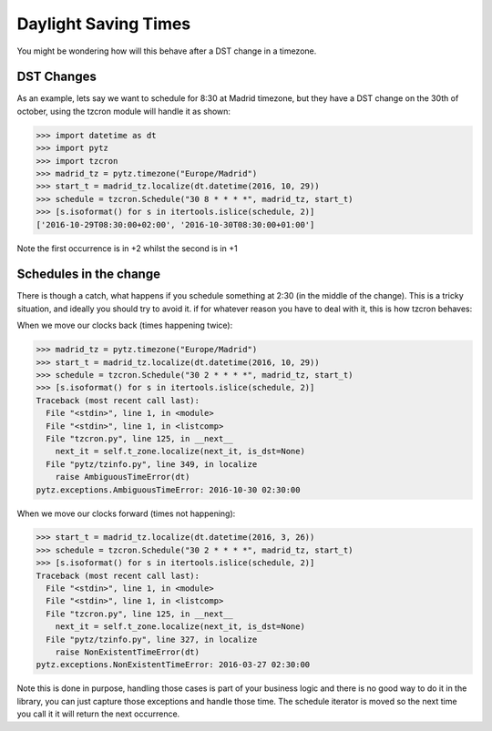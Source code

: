 Daylight Saving Times
#####################

You might be wondering how will this behave after a DST change in a timezone.

DST Changes
-----------

As an example, lets say we want to schedule for 8:30 at Madrid timezone, but they have
a DST change on the 30th of october, using the tzcron module will handle it as shown:

>>> import datetime as dt
>>> import pytz
>>> import tzcron
>>> madrid_tz = pytz.timezone("Europe/Madrid")
>>> start_t = madrid_tz.localize(dt.datetime(2016, 10, 29))
>>> schedule = tzcron.Schedule("30 8 * * * *", madrid_tz, start_t)
>>> [s.isoformat() for s in itertools.islice(schedule, 2)]
['2016-10-29T08:30:00+02:00', '2016-10-30T08:30:00+01:00']

Note the first occurrence is in +2 whilst the second is in +1

Schedules in the change
-----------------------

There is though a catch, what happens if you schedule something
at 2:30 (in the middle of the change). This is a tricky situation, and ideally
you should try to avoid it. if for whatever reason you have to deal with it,
this is how tzcron behaves:

When we move our clocks back (times happening twice):

>>> madrid_tz = pytz.timezone("Europe/Madrid")
>>> start_t = madrid_tz.localize(dt.datetime(2016, 10, 29))
>>> schedule = tzcron.Schedule("30 2 * * * *", madrid_tz, start_t)
>>> [s.isoformat() for s in itertools.islice(schedule, 2)]
Traceback (most recent call last):
  File "<stdin>", line 1, in <module>
  File "<stdin>", line 1, in <listcomp>
  File "tzcron.py", line 125, in __next__
    next_it = self.t_zone.localize(next_it, is_dst=None)
  File "pytz/tzinfo.py", line 349, in localize
    raise AmbiguousTimeError(dt)
pytz.exceptions.AmbiguousTimeError: 2016-10-30 02:30:00

When we move our clocks forward (times not happening):

>>> start_t = madrid_tz.localize(dt.datetime(2016, 3, 26))
>>> schedule = tzcron.Schedule("30 2 * * * *", madrid_tz, start_t)
>>> [s.isoformat() for s in itertools.islice(schedule, 2)]
Traceback (most recent call last):
  File "<stdin>", line 1, in <module>
  File "<stdin>", line 1, in <listcomp>
  File "tzcron.py", line 125, in __next__
    next_it = self.t_zone.localize(next_it, is_dst=None)
  File "pytz/tzinfo.py", line 327, in localize
    raise NonExistentTimeError(dt)
pytz.exceptions.NonExistentTimeError: 2016-03-27 02:30:00


Note this is done in purpose, handling those cases is part of your business logic
and there is no good way to do it in the library, you can just capture those exceptions
and handle those time. The schedule iterator is moved so the next time you call it
it will return the next occurrence.
